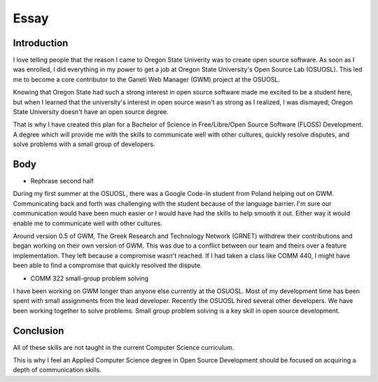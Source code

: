 =====
Essay
=====

------------
Introduction
------------

I love telling people that the reason I came to Oregon State Univerity
was to create open source software. As soon as I was enrolled, I did
everything in my power to get a job at Oregon State University's Open
Source Lab (OSUOSL). This led me to become a core contributor to the
Ganeti Web Manager (GWM) project at the OSUOSL.

Knowing that Oregon State had such a strong interest in open source
software made me excited to be a student here, but  when I learned that
the university's interest in open source wasn't as strong as I realized,
I was dismayed; Oregon State University doesn't have an open source
degree.

That is why I have created this plan for a Bachelor of Science in
Free/Libre/Open Source Software (FLOSS) Development. A degree which
will provide me with the skills to communicate well with other cultures,
quickly resolve disputes, and solve problems with a small group of
developers.

----
Body
----

- Rephrase second half
During my first summer at the OSUOSL, there was a Google Code-In student
from Poland helping out on GWM. Communicating back and forth was
challenging with the student because of the language barrier.  I'm sure
our communication would have been much easier or I would have had the
skills to help smooth it out. Either way it would enable me to
communicate well with other cultures.

Around version 0.5 of GWM, The Greek Research and Technology Network
(GRNET) withdrew their contributions and began working on
their own version of GWM. This was due to a conflict
between our team and theirs over a feature implementation. They left
because a compromise wasn't reached. If I had taken a class like COMM
440, I might have been able to find a compromise that quickly resolved
the dispute.

- COMM 322 small-group problem solving 

I have been working on GWM longer than anyone else currently at the
OSUOSL. Most of my development time has been spent with small
assignments from the lead developer. Recently the OSUOSL hired
several other developers. We have been working together to solve
problems. Small group problem solving is a key skill in open source
development.


----------
Conclusion
----------

All of these skills are not taught in the current Computer Science
curriculum. 

This is why I feel an Applied Computer Science degree in Open Source 
Development should be focused on acquiring a depth of communication 
skills. 



